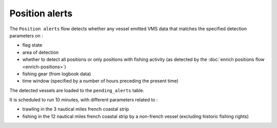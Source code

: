 ===============
Position alerts
===============

The ``Position alerts`` flow detects whether any vessel emitted VMS data that matches the specified detection parameters on :

* flag state
* area of detection
* whether to detect all positions or only positions with fishing activity (as detected by the :doc:`enrich positions flow <enrich-positions>`)
* fishing gear (from logbook data)
* time window (specified by a number of hours preceding the present time)

The detected vessels are loaded to the ``pending_alerts`` table.
 
It is scheduled to run 10 minutes, with different parameters related to :

* trawling in the 3 nautical miles french coastal strip
* fishing in the 12 nautical miles french coastal strip by a non-french vessel (excluding historic fishing rights)